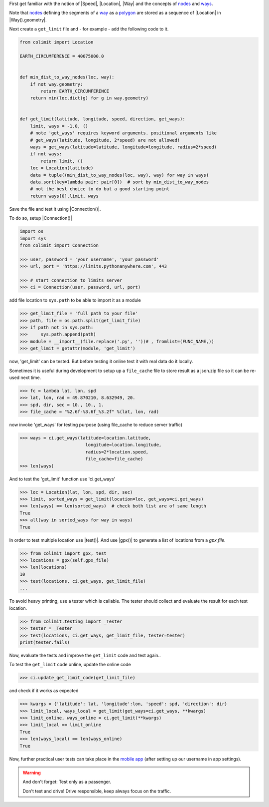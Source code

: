 
First get familiar with the notion of |Speed|, |Location|, |Way|
and the concepts of `nodes <https://wiki.openstreetmap.org/wiki/Node>`_
and `ways <https://wiki.openstreetmap.org/wiki/way>`_.

Note that `nodes <https://wiki.openstreetmap.org/wiki/Node>`_
defining the segments of a `way <https://wiki.openstreetmap.org/wiki/way>`_
as a `polygon <https://en.wikipedia.org/wiki/Polygon>`_
are stored as a sequence of |Location| in |Way().geometry|.

Next create a ``get_limit`` file and - for example - add the following code to it.

.. code-block:: python

    from colimit import Location

    EARTH_CIRCUMFERENCE = 40075000.0


    def min_dist_to_way_nodes(loc, way):
        if not way.geometry:
            return EARTH_CIRCUMFERENCE
        return min(loc.dict(g) for g in way.geometry)


    def get_limit(latitude, longitude, speed, direction, get_ways):
        limit, ways = -1.0, ()
        # note 'get_ways' requires keyword arguments. positional arguments like
        # get_ways(latitude, longitude, 2*speed) are not allowed!
        ways = get_ways(latitude=latitude, longitude=longitude, radius=2*speed)
        if not ways:
            return limit, ()
        loc = Location(latitude)
        data = tuple((min_dist_to_way_nodes(loc, way), way) for way in ways)
        data.sort(key=lambda pair: pair[0])  # sort by min_dist_to_way_nodes
        # not the best choice to do but a good starting point
        return ways[0].limit, ways

Save the file and test it using |Connection()|.

To do so, setup |Connection()|

.. code-block:: python

    import os
    import sys
    from colimit import Connection

    >>> user, password = 'your username', 'your password'
    >>> url, port = 'https://limits.pythonanywhere.com', 443

    >>> # start connection to limits server
    >>> ci = Connection(user, password, url, port)

add file location to ``sys.path`` to be able to import it as a module

.. code-block:: python

    >>> get_limit_file = 'full path to your file'
    >>> path, file = os.path.split(get_limit_file)
    >>> if path not in sys.path:
    >>>     sys.path.append(path)
    >>> module = __import__(file.replace('.py', ''))# , fromlist=(FUNC_NAME,))
    >>> get_limit = getattr(module, 'get_limit')

now, 'get_limit' can be tested.
But before testing it online test it with real data do it locally.

Sometimes it is useful during development to setup up a ``file_cache`` file
to store result as a json.zip file so it can be re-used next time.

.. code-block:: python

    >>> fc = lambda lat, lon, spd
    >>> lat, lon, rad = 49.870210, 8.632949, 20.
    >>> spd, dir, sec = 10., 10., 1.
    >>> file_cache = "%2.6f-%3.6f_%3.2f" %(lat, lon, rad)

now invoke 'get_ways' for testing purpose (using file_cache to reduce server traffic)

.. code-block:: python

    >>> ways = ci.get_ways(latitude=location.latitude,
                             longitude=location.longitude,
                             radius=2*location.speed,
                             file_cache=file_cache)
    >>> len(ways)

And to test the 'get_limit' function use 'ci.get_ways'

.. code-block:: python

    >>> loc = Location(lat, lon, spd, dir, sec)
    >>> limit, sorted_ways = get_limit(location=loc, get_ways=ci.get_ways)
    >>> len(ways) == len(sorted_ways)  # check both list are of same length
    True
    >>> all(way in sorted_ways for way in ways)
    True

In order to test multiple location use |test()|.
And use |gpx()| to generate a list of locations from a *gpx file*.

.. code-block:: python

    >>> from colimit import gpx, test
    >>> locations = gpx(self.gpx_file)
    >>> len(locations)
    10
    >>> test(locations, ci.get_ways, get_limit_file)
    ...

To avoid heavy printing, use a tester which is callable.
The tester should collect and evaluate the result for each test location.

.. code-block:: python

    >>> from colimit.testing import _Tester
    >>> tester = _Tester
    >>> test(locations, ci.get_ways, get_limit_file, tester=tester)
    print(tester.fails)

Now, evaluate the tests and improve the ``get_limit`` code and test again..

To test the ``get_limit`` code online, update the online code

.. code-block:: python

    >>> ci.update_get_limit_code(get_limit_file)

and check if it works as expected

.. code-block:: python

    >>> kwargs = {'latitude': lat, 'longitude':lon, 'speed': spd, 'direction': dir}
    >>> limit_local, ways_local = get_limit(get_ways=ci.get_ways, **kwargs)
    >>> limit_online, ways_online = ci.get_limit(**kwargs)
    >>> limit_local == limit_online
    True
    >>> len(ways_local) == len(ways_online)
    True

Now, further practical user tests can take place
in the `mobile app <https://www.apple.com/de/app-store/>`_
(after setting up our username in app settings).

.. warning::
    And don't forget: Test only as a passenger.

    Don't test and drive! Drive responsible, keep always focus on the traffic.
